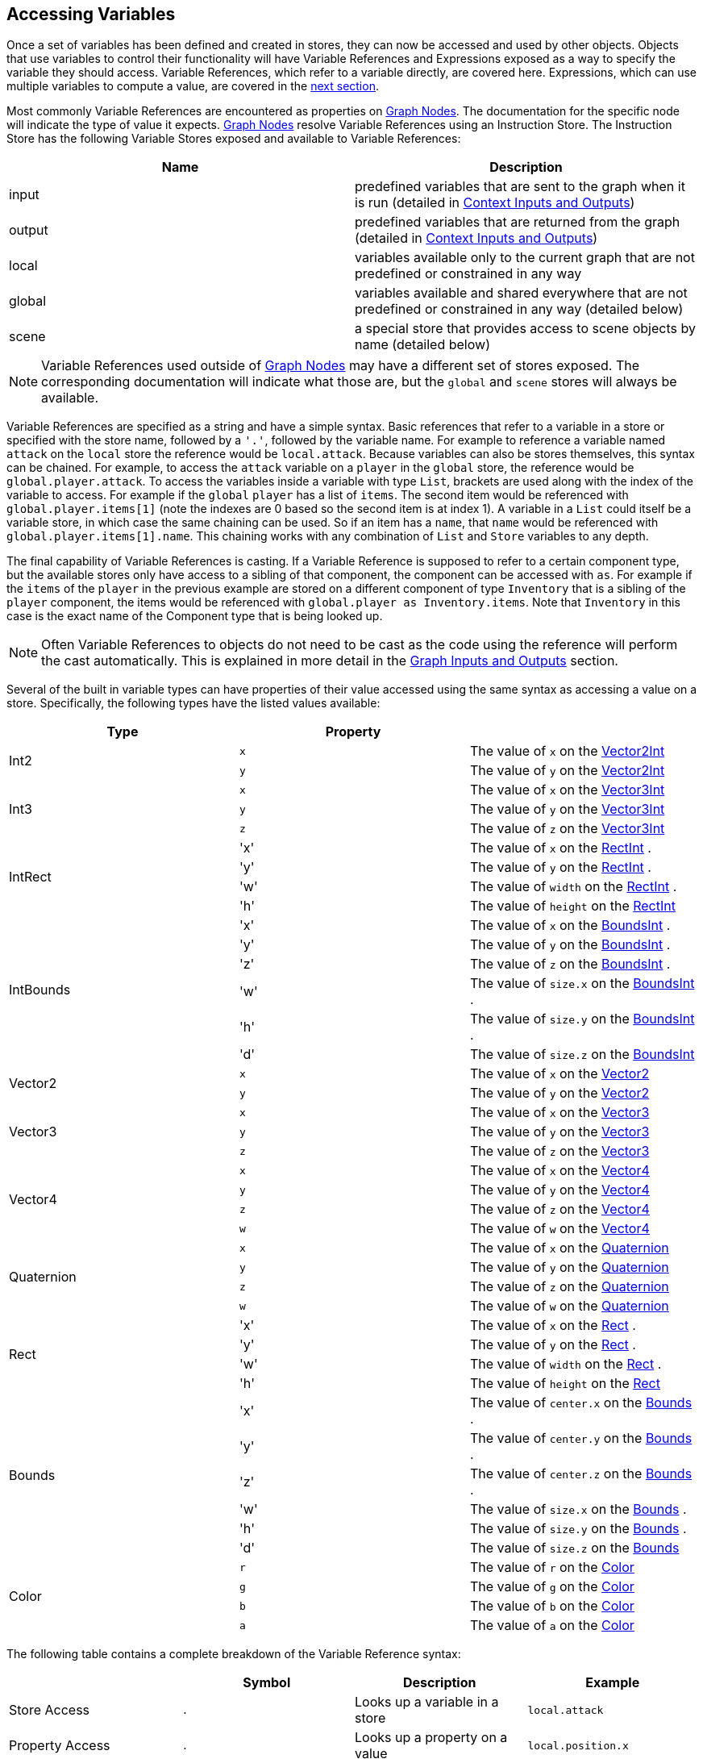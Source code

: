 [#topics/variables-4]

## Accessing Variables

Once a set of variables has been defined and created in stores, they can now be accessed and used by other objects. Objects that use variables to control their functionality will have Variable References and Expressions exposed as a way to specify the variable they should access. Variable References, which refer to a variable directly, are covered here. Expressions, which can use multiple variables to compute a value, are covered in the <<topics/variables-4.html,next section>>.

Most commonly Variable References are encountered as properties on <<topics/graphs-2.html,Graph Nodes>>. The documentation for the specific node will indicate the type of value it expects. <<topics/graphs-2.html,Graph Nodes>> resolve Variable References using an Instruction Store. The Instruction Store has the following Variable Stores exposed and available to Variable References:

|===
| Name		| Description

| input		| predefined variables that are sent to the graph when it is run (detailed in <<topics/graphs-4.html, Context Inputs and Outputs>>)
| output	| predefined variables that are returned from the graph (detailed in <<topics/graphs-4.html, Context Inputs and Outputs>>)
| local		| variables available only to the current graph that are not predefined or constrained in any way
| global	| variables available and shared everywhere that are not predefined or constrained in any way (detailed below)
| scene		| a special store that provides access to scene objects by name (detailed below)
|===

NOTE: Variable References used outside of <<topics/graphs-2.html,Graph Nodes>> may have a different set of stores exposed. The corresponding documentation will indicate what those are, but the `global` and `scene` stores will always be available.

Variable References are specified as a string and have a simple syntax. Basic references that refer to a variable in a store or specified with the store name, followed by a `'.'`, followed by the variable name. For example to reference a variable named `attack` on the `local` store the reference would be `local.attack`. Because variables can also be stores themselves, this syntax can be chained. For example, to access the `attack` variable on a `player` in the `global` store, the reference would be `global.player.attack`. To access the variables inside a variable with type `List`, brackets are used along with the index of the variable to access. For example if the `global` `player` has a list of `items`. The second item would be referenced with `global.player.items[1]` (note the indexes are 0 based so the second item is at index 1). A variable in a `List` could itself be a variable store, in which case the same chaining can be used. So if an item has a `name`, that `name` would be referenced with `global.player.items[1].name`. This chaining works with any combination of `List` and `Store` variables to any depth.

The final capability of Variable References is casting. If a Variable Reference is supposed to refer to a certain component type, but the available stores only have access to a sibling of that component, the component can be accessed with `as`. For example if the `items` of the `player` in the previous example are stored on a different component of type `Inventory` that is a sibling of the `player` component, the items would be referenced with `global.player as Inventory.items`. Note that `Inventory` in this case is the exact name of the Component type that is being looked up.

NOTE: Often Variable References to objects do not need to be cast as the code using the reference will perform the cast automatically. This is explained in more detail in the <<topics/graphs-4.html,Graph Inputs and Outputs>> section.

Several of the built in variable types can have properties of their value accessed using the same syntax as accessing a value on a store. Specifically, the following types have the listed values available:

|===
| Type			| Property	|

.2+| Int2		| `x`		| The value of `x` on the https://docs.unity3d.com/ScriptReference/Vector2Int.html[Vector2Int^]
 				| `y`		| The value of `y` on the https://docs.unity3d.com/ScriptReference/Vector2Int.html[Vector2Int^]
.3+| Int3		| `x`		| The value of `x` on the https://docs.unity3d.com/ScriptReference/Vector3Int.html[Vector3Int^]
 				| `y`		| The value of `y` on the https://docs.unity3d.com/ScriptReference/Vector3Int.html[Vector3Int^]
 				| `z`		| The value of `z` on the https://docs.unity3d.com/ScriptReference/Vector3Int.html[Vector3Int^]
.4+| IntRect	| 'x'		| The value of `x` on the https://docs.unity3d.com/ScriptReference/RectInt.html[RectInt^]
.				| 'y'		| The value of `y` on the https://docs.unity3d.com/ScriptReference/RectInt.html[RectInt^]
.				| 'w'		| The value of `width` on the https://docs.unity3d.com/ScriptReference/RectInt.html[RectInt^]
.				| 'h'		| The value of `height` on the https://docs.unity3d.com/ScriptReference/RectInt.html[RectInt^]
.6+| IntBounds	| 'x'		| The value of `x` on the https://docs.unity3d.com/ScriptReference/BoundsInt.html[BoundsInt^]
.				| 'y'		| The value of `y` on the https://docs.unity3d.com/ScriptReference/BoundsInt.html[BoundsInt^]
.				| 'z'		| The value of `z` on the https://docs.unity3d.com/ScriptReference/BoundsInt.html[BoundsInt^]
.				| 'w'		| The value of `size.x` on the https://docs.unity3d.com/ScriptReference/BoundsInt.html[BoundsInt^]
.				| 'h'		| The value of `size.y` on the https://docs.unity3d.com/ScriptReference/BoundsInt.html[BoundsInt^]
.				| 'd'		| The value of `size.z` on the https://docs.unity3d.com/ScriptReference/BoundsInt.html[BoundsInt^]
.2+| Vector2	| `x`		| The value of `x` on the https://docs.unity3d.com/ScriptReference/Vector2.html[Vector2^]
 				| `y`		| The value of `y` on the https://docs.unity3d.com/ScriptReference/Vector2.html[Vector2^]
.3+| Vector3	| `x`		| The value of `x` on the https://docs.unity3d.com/ScriptReference/Vector3.html[Vector3^]
 				| `y`		| The value of `y` on the https://docs.unity3d.com/ScriptReference/Vector3.html[Vector3^]
 				| `z`		| The value of `z` on the https://docs.unity3d.com/ScriptReference/Vector3.html[Vector3^]
.4+| Vector4	| `x`		| The value of `x` on the https://docs.unity3d.com/ScriptReference/Vector4.html[Vector4^]
 				| `y`		| The value of `y` on the https://docs.unity3d.com/ScriptReference/Vector4.html[Vector4^]
 				| `z`		| The value of `z` on the https://docs.unity3d.com/ScriptReference/Vector4.html[Vector4^]
 				| `w`		| The value of `w` on the https://docs.unity3d.com/ScriptReference/Vector4.html[Vector4^]
.4+| Quaternion	| `x`		| The value of `x` on the https://docs.unity3d.com/ScriptReference/Quaternion.html[Quaternion^]
 				| `y`		| The value of `y` on the https://docs.unity3d.com/ScriptReference/Quaternion.html[Quaternion^]
 				| `z`		| The value of `z` on the https://docs.unity3d.com/ScriptReference/Quaternion.html[Quaternion^]
 				| `w`		| The value of `w` on the https://docs.unity3d.com/ScriptReference/Quaternion.html[Quaternion^]
.4+| Rect		| 'x'		| The value of `x` on the https://docs.unity3d.com/ScriptReference/Rect.html[Rect^]
.				| 'y'		| The value of `y` on the https://docs.unity3d.com/ScriptReference/Rect.html[Rect^]
.				| 'w'		| The value of `width` on the https://docs.unity3d.com/ScriptReference/Rect.html[Rect^]
.				| 'h'		| The value of `height` on the https://docs.unity3d.com/ScriptReference/Rect.html[Rect^]
.6+| Bounds		| 'x'		| The value of `center.x` on the https://docs.unity3d.com/ScriptReference/Bounds.html[Bounds^]
.				| 'y'		| The value of `center.y` on the https://docs.unity3d.com/ScriptReference/Bounds.html[Bounds^]
.				| 'z'		| The value of `center.z` on the https://docs.unity3d.com/ScriptReference/Bounds.html[Bounds^]
.				| 'w'		| The value of `size.x` on the https://docs.unity3d.com/ScriptReference/Bounds.html[Bounds^]
.				| 'h'		| The value of `size.y` on the https://docs.unity3d.com/ScriptReference/Bounds.html[Bounds^]
.				| 'd'		| The value of `size.z` on the https://docs.unity3d.com/ScriptReference/Bounds.html[Bounds^]
.4+| Color		| `r`		| The value of `r` on the https://docs.unity3d.com/ScriptReference/Color.html[Color^]
 				| `g`		| The value of `g` on the https://docs.unity3d.com/ScriptReference/Color.html[Color^]
 				| `b`		| The value of `b` on the https://docs.unity3d.com/ScriptReference/Color.html[Color^]
 				| `a`		| The value of `a` on the https://docs.unity3d.com/ScriptReference/Color.html[Color^]
|===

The following table contains a complete breakdown of the Variable Reference syntax:

|===
|				| Symbol		| Description						| Example

| Store Access		| `.`			| Looks up a variable in a store	| `local.attack`
| Property Access	| `.`			| Looks up a property on a value	| `local.position.x`
| List Access		| `[` and `]`	| Looks up a variable in a list		| `global.player.items[1]`
| Casting			| `as`			| Looks up a sibling object			| `global.player as Inventory`
|===

NOTE: If a variable reference is entered with incorrect syntax, the text box will be colored red indicating there is an error. This will not check if the referenced variable actually exists or is the correct type as that can only be known at runtime. These runtime errors will be indicated by printing an error to the https://docs.unity3d.com/Manual/Console.html[console window^] and can be tracked down using the built in <<topics/graphs-5.html,debugging features>>.

### The Global Store

Variables in the global store are available to every Variable Reference and Expression and can be added and changed at any time. To add variables during editing, use the Variable Link Component. This component can be added to any object and any number of them can be used. When a Variable Link Component is loaded and enabled, the variables it defines will be added to the global store. When it is unloaded or disabled, the variables will be removed.

image::variables-4-link.png[Variable Link Component]

Variables are defined and added in the same way as for <<topics/variables-2.html,Variable Pool Components>>.

### The Scene Store

The scene store provides access to all loaded objects by name. The contained objects are always a reflection of the currently loaded scenes and do not need to be added or removed manually. To access an object in a scene that has been assigned the name `Player`, it can be referenced using `scene.Player`.

image::variables-4-scene.png[Scene Store]

### Accessing Built in Properties

The properties of https://docs.unity3d.com/ScriptReference/Object.html[Objects^] that are not variable stores can be accessed if the https://docs.unity3d.com/ScriptReference/Object.html[Object`s^] class has a ClassMap defined. ClassMaps for https://docs.unity3d.com/ScriptReference/Transform.html[Transform^] and https://docs.unity3d.com/ScriptReference/Camera.html[Camera^] are built in and custom class maps can be defined as described <<topics/variables-8.doc,here>>.

The exposed properties can be accessed just like any variable in a store. For example, the position of a https://docs.unity3d.com/ScriptReference/GameObject.html[GameObject^] named `Player` could be retrieved with the <<topics/variables-4.html,VariableReference>> `scene.Player as Transform.position`.